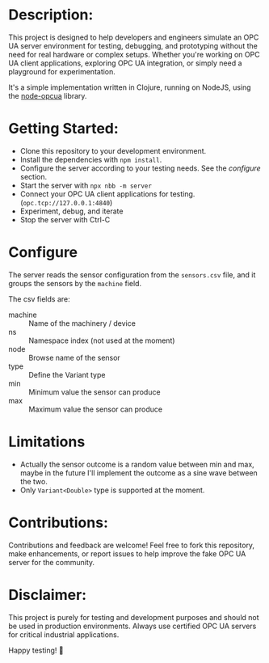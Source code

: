 * Description:

This project is designed to help developers and engineers simulate an OPC UA
server environment for testing, debugging, and prototyping without the need for
real hardware or complex setups. Whether you're working on OPC UA client
applications, exploring OPC UA integration, or simply need a playground for
experimentation.

It's a simple implementation written in Clojure, running on NodeJS, using the
[[https://github.com/node-opcua/node-opcua/][node-opcua]] library.

* Getting Started:
- Clone this repository to your development environment.
- Install the dependencies with ~npm install~.
- Configure the server according to your testing needs. See the /configure/ section.
- Start the server with ~npx nbb -m server~
- Connect your OPC UA client applications for testing. (~opc.tcp://127.0.0.1:4840~)
- Experiment, debug, and iterate
- Stop the server with Ctrl-C

* Configure
The server reads the sensor configuration from the ~sensors.csv~ file, and it groups
the sensors by the ~machine~ field.

The csv fields are:
- machine :: Name of the machinery / device
- ns :: Namespace index (not used at the moment)
- node :: Browse name of the sensor
- type :: Define the Variant type
- min :: Minimum value the sensor can produce
- max :: Maximum value the sensor can produce

* Limitations
+ Actually the sensor outcome is a random value between min and max, maybe in
  the future I'll implement the outcome as a sine wave between the two.
+ Only ~Variant<Double>~ type is supported at the moment.

* Contributions:
Contributions and feedback are welcome! Feel free to fork this repository, make
enhancements, or report issues to help improve the fake OPC UA server for the
community.

* Disclaimer:
This project is purely for testing and development purposes and should not be
used in production environments. Always use certified OPC UA servers for
critical industrial applications.

Happy testing! 🚀
